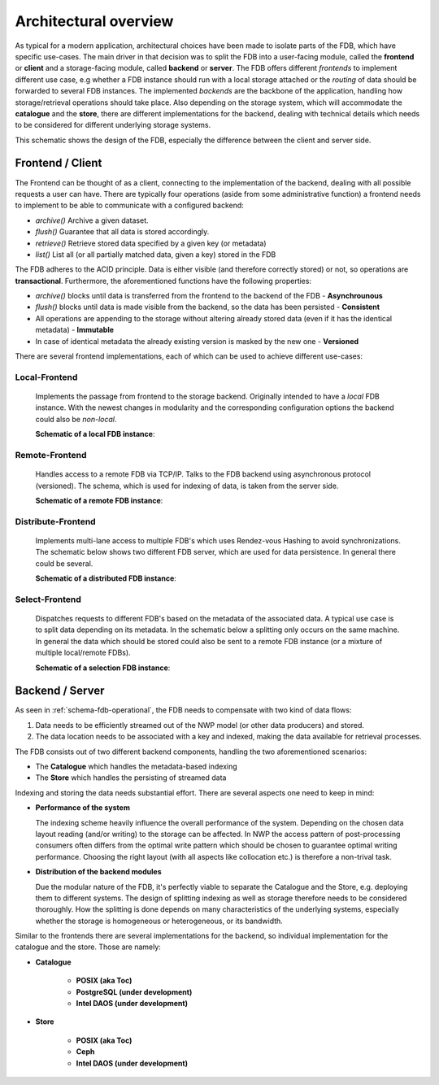 .. _label-architectural-overview:

Architectural overview
######################

As typical for a modern application, architectural choices have been made to isolate
parts of the FDB, which have specific use-cases. The main driver in that decision was
to split the FDB into a user-facing module, called the **frontend** or **client** and
a storage-facing module, called **backend** or **server**.
The FDB offers different *frontends* 
to implement different use case, e.g whether a FDB instance should run with a local
storage attached or the `routing` of data should be forwarded to several FDB instances.
The implemented *backends* are the backbone of the application, handling
how storage/retrieval operations should take place.
Also depending on the storage system, which will accommodate the **catalogue** and the **store**,
there are different implementations for the backend, dealing with technical details
which needs to be considered for different underlying storage systems.

.. _schema_fdb_frontend_backend:

.. image:: img/local_fdb.svg
   :width: 600
   :align: center
   :class: with-shadow
   :alt: Schematic of the FDB client/server architecture 

This schematic shows the design of the FDB, especially the difference between the client and server side.

.. _architecture_frontend:

Frontend / Client
-----------------

The Frontend can be thought of as a client, connecting to the implementation of
the backend, dealing with all possible requests a user can have. There are typically
four operations (aside from some administrative function) a frontend needs to implement 
to be able to communicate with a configured
backend:

* `archive()`
  Archive a given dataset.
* `flush()`
  Guarantee that all data is stored accordingly.
* `retrieve()`
  Retrieve stored data specified by a given key (or metadata)
* `list()`
  List all (or all partially matched data, given a key) stored in the FDB

The FDB adheres to the ACID principle. Data is either visible (and therefore correctly stored)
or not, so operations are **transactional**. Furthermore, the aforementioned functions have the following properties:

* `archive()` blocks until data is transferred from the frontend to the backend
  of the FDB - **Asynchrounous**
* `flush()` blocks until data is made visible from the backend, so the data has
  been persisted - **Consistent**
* All operations are appending to the storage without altering already stored
  data (even if it has the identical metadata) - **Immutable**
* In case of identical metadata the already existing version is masked by the new
  one - **Versioned**

There are several frontend implementations, each of which can be used to achieve 
different use-cases:

**Local**-Frontend
******************

  Implements the passage from frontend to the storage backend. Originally
  intended to have a *local* FDB instance. With the newest changes in modularity
  and the corresponding configuration options the backend could also be *non-local*.

  **Schematic of a local FDB instance**:

.. image:: img/local_fdb.svg
   :width: 600
   :align: center
   :alt: Schematic of a local FDB instance

**Remote**-Frontend
*******************

  Handles access to a remote FDB via TCP/IP. Talks to the FDB backend using
  asynchronous protocol (versioned). The schema, which is used for indexing of data,
  is taken from the server side.

  **Schematic of a remote FDB instance**:

.. image:: img/remote_fdb.svg
   :width: 600
   :align: center
   :alt: Schematic of a remote FDB instance

**Distribute**-Frontend
***********************
  
  Implements multi-lane access to multiple FDB's which uses Rendez-vous Hashing to
  avoid synchronizations. The schematic below shows two different FDB server, which are
  used for data persistence. In general there could be several.

  **Schematic of a distributed FDB instance**:

.. image:: img/dist_fdb.svg
   :width: 600
   :align: center
   :alt: Schematic of a remote FDB instance

**Select**-Frontend
*******************

  Dispatches requests to different FDB's based on the metadata of the associated data.
  A typical use case is to split data depending on its metadata. In the schematic
  below a splitting only occurs on the same machine. In general the data which should
  be stored could also be sent to a remote FDB instance (or a mixture of multiple local/remote FDBs).

  **Schematic of a selection FDB instance**:

.. image:: img/select_fdb.svg
   :width: 600
   :align: center
   :alt: Schematic of a remote FDB instance


Backend / Server
----------------

As seen in :ref:`schema-fdb-operational`, the FDB needs to compensate with two
kind of data flows:

1. Data needs to be efficiently streamed out of the NWP model (or other data
   producers) and stored.
2. The data location needs to be associated with a key and indexed, making the data
   available for retrieval processes.

The FDB consists out of two different backend components, handling the two 
aforementioned scenarios:

* The **Catalogue** which handles the metadata-based indexing
* The **Store** which handles the persisting of streamed data

Indexing and storing the data needs substantial effort. There are 
several aspects one need to keep in mind:

* **Performance of the system**

  The indexing scheme heavily influence the overall performance of the system.
  Depending on the chosen data layout reading (and/or writing) to the storage
  can be affected. In NWP the access pattern of post-processing consumers often
  differs from the optimal write pattern which should be chosen to guarantee
  optimal writing performance. Choosing the right layout (with all aspects like
  collocation etc.) is therefore a non-trival task.

* **Distribution of the backend modules**

  Due the modular nature of the FDB, it's perfectly viable to separate the Catalogue
  and the Store, e.g. deploying them to different systems. The design of splitting indexing
  as well as storage therefore needs to be considered thoroughly. How the splitting
  is done depends on many characteristics of the underlying systems, especially
  whether the storage is homogeneous or heterogeneous, or its bandwidth.

Similar to the frontends there are several implementations for the backend, so individual
implementation for the catalogue and the store. Those are namely:

* **Catalogue**

   * **POSIX (aka Toc)**

   * **PostgreSQL (under development)**

   * **Intel DAOS (under development)**

* **Store**

   * **POSIX (aka Toc)**
   
   * **Ceph**

   * **Intel DAOS (under development)**

